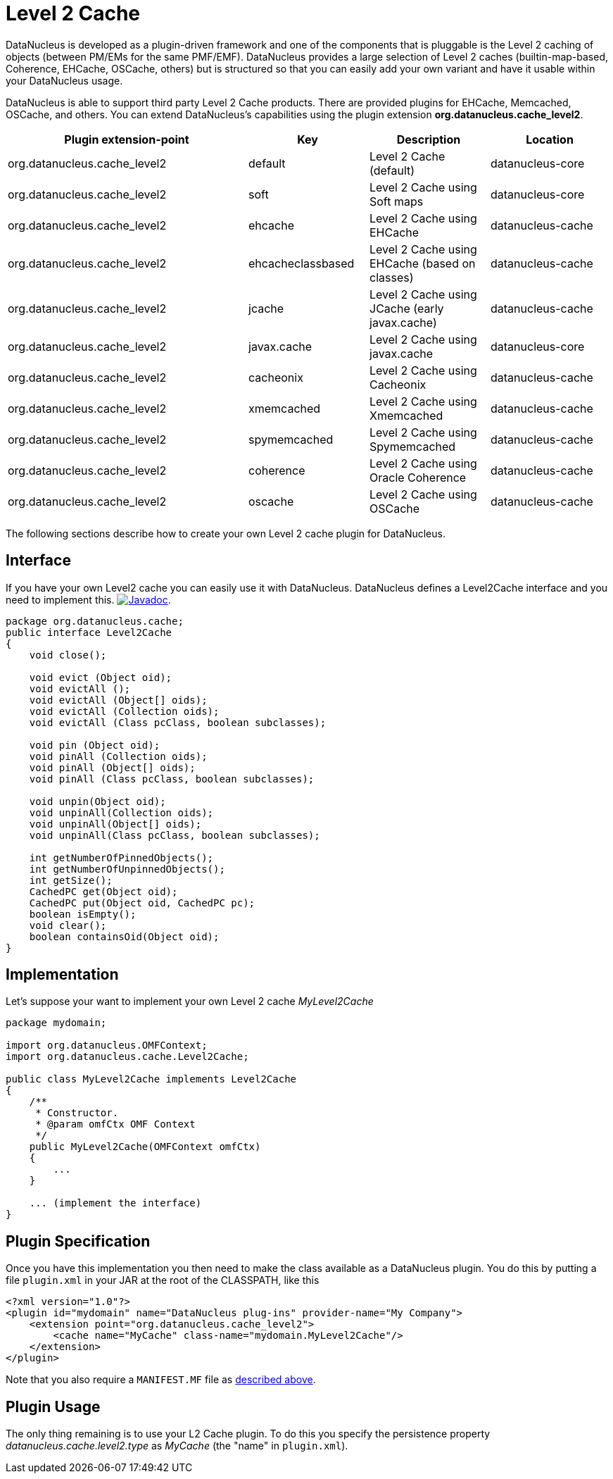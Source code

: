 [[cache_level2]]
= Level 2 Cache
:_basedir: ../
:_imagesdir: images/


DataNucleus is developed as a plugin-driven framework and one of the components that is pluggable is the Level 2 caching of objects 
(between PM/EMs for the same PMF/EMF). DataNucleus provides a large selection of Level 2 caches (builtin-map-based, Coherence, EHCache, OSCache, others) 
but is structured so that you can easily add your own variant and have it usable within your DataNucleus usage. 

DataNucleus is able to support third party Level 2 Cache products. There are provided plugins for EHCache, Memcached, OSCache, and others. 
You can extend DataNucleus's capabilities using the plugin extension *org.datanucleus.cache_level2*.

[cols="2,1,1,1", options="header"]
|===
|Plugin extension-point
|Key
|Description
|Location

|org.datanucleus.cache_level2
|default
|Level 2 Cache (default)
|datanucleus-core

|org.datanucleus.cache_level2
|soft
|Level 2 Cache using Soft maps
|datanucleus-core

|org.datanucleus.cache_level2
|ehcache
|Level 2 Cache using EHCache
|datanucleus-cache

|org.datanucleus.cache_level2
|ehcacheclassbased
|Level 2 Cache using EHCache (based on classes)
|datanucleus-cache

|org.datanucleus.cache_level2
|jcache
|Level 2 Cache using JCache (early javax.cache)
|datanucleus-cache

|org.datanucleus.cache_level2
|javax.cache
|Level 2 Cache using javax.cache
|datanucleus-core

|org.datanucleus.cache_level2
|cacheonix
|Level 2 Cache using Cacheonix
|datanucleus-cache

|org.datanucleus.cache_level2
|xmemcached
|Level 2 Cache using Xmemcached
|datanucleus-cache

|org.datanucleus.cache_level2
|spymemcached
|Level 2 Cache using Spymemcached
|datanucleus-cache

|org.datanucleus.cache_level2
|coherence
|Level 2 Cache using Oracle Coherence
|datanucleus-cache

|org.datanucleus.cache_level2
|oscache
|Level 2 Cache using OSCache
|datanucleus-cache
|===


The following sections describe how to create your own Level 2 cache plugin for DataNucleus.

== Interface

If you have your own Level2 cache you can easily use it with DataNucleus. DataNucleus defines a Level2Cache interface and you need to implement this.
http://www.datanucleus.org/javadocs/core/latest/org/datanucleus/cache/Level2Cache.html[image:../images/javadoc.png[Javadoc]].

[source,java]
-----
package org.datanucleus.cache;
public interface Level2Cache
{
    void close();

    void evict (Object oid);
    void evictAll ();
    void evictAll (Object[] oids);
    void evictAll (Collection oids);
    void evictAll (Class pcClass, boolean subclasses);

    void pin (Object oid);
    void pinAll (Collection oids);
    void pinAll (Object[] oids);
    void pinAll (Class pcClass, boolean subclasses);

    void unpin(Object oid);
    void unpinAll(Collection oids);
    void unpinAll(Object[] oids);
    void unpinAll(Class pcClass, boolean subclasses);

    int getNumberOfPinnedObjects();
    int getNumberOfUnpinnedObjects();
    int getSize();
    CachedPC get(Object oid);
    CachedPC put(Object oid, CachedPC pc);
    boolean isEmpty();
    void clear();
    boolean containsOid(Object oid);
}
-----


== Implementation

Let's suppose your want to implement your own Level 2 cache _MyLevel2Cache_

[source,java]
-----
package mydomain;

import org.datanucleus.OMFContext;
import org.datanucleus.cache.Level2Cache;

public class MyLevel2Cache implements Level2Cache
{
    /**
     * Constructor.
     * @param omfCtx OMF Context
     */
    public MyLevel2Cache(OMFContext omfCtx)
    {
        ...
    }

    ... (implement the interface)
}
-----


== Plugin Specification

Once you have this implementation you then need to make the class available as a DataNucleus plugin. You do this by putting 
a file `plugin.xml` in your JAR at the root of the CLASSPATH, like this

[source,xml]
-----
<?xml version="1.0"?>
<plugin id="mydomain" name="DataNucleus plug-ins" provider-name="My Company">
    <extension point="org.datanucleus.cache_level2">
        <cache name="MyCache" class-name="mydomain.MyLevel2Cache"/>
    </extension>
</plugin>
-----

Note that you also require a `MANIFEST.MF` file as xref:extensions.adoc#MANIFEST[described above].


== Plugin Usage

The only thing remaining is to use your L2 Cache plugin. To do this you specify the persistence property 
_datanucleus.cache.level2.type_ as __MyCache__ (the "name" in `plugin.xml`).
